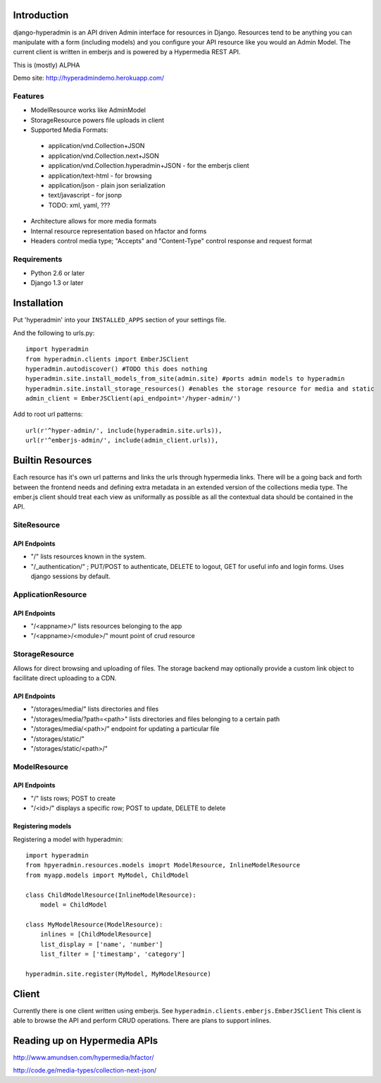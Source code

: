 .. image:: https://secure.travis-ci.org/zbyte64/django-hyperadmin.png?branch=master
   :target: http://travis-ci.org/zbyte64/django-hyperadmin

============
Introduction
============

django-hyperadmin is an API driven Admin interface for resources in Django. Resources tend to be anything you can manipulate with a form (including models) and you configure your API resource like you would an Admin Model. The current client is written in emberjs and is powered by a Hypermedia REST API.

This is (mostly) ALPHA

Demo site: http://hyperadmindemo.herokuapp.com/

--------
Features
--------
* ModelResource works like AdminModel
* StorageResource powers file uploads in client
* Supported Media Formats:
 * application/vnd.Collection+JSON
 * application/vnd.Collection.next+JSON
 * application/vnd.Collection.hyperadmin+JSON - for the emberjs client
 * application/text-html - for browsing
 * application/json - plain json serialization
 * text/javascript - for jsonp
 * TODO: xml, yaml, ???
* Architecture allows for more media formats
* Internal resource representation based on hfactor and forms
* Headers control media type; "Accepts" and "Content-Type" control response and request format


------------
Requirements
------------

* Python 2.6 or later
* Django 1.3 or later


============
Installation
============

Put 'hyperadmin' into your ``INSTALLED_APPS`` section of your settings file.

And the following to urls.py::

    import hyperadmin
    from hyperadmin.clients import EmberJSClient
    hyperadmin.autodiscover() #TODO this does nothing
    hyperadmin.site.install_models_from_site(admin.site) #ports admin models to hyperadmin
    hyperadmin.site.install_storage_resources() #enables the storage resource for media and static
    admin_client = EmberJSClient(api_endpoint='/hyper-admin/')

Add to root url patterns::

    url(r'^hyper-admin/', include(hyperadmin.site.urls)),
    url(r'^emberjs-admin/', include(admin_client.urls)),

=================
Builtin Resources
=================

Each resource has it's own url patterns and links the urls through hypermedia links. There will be a going back and forth between the frontend needs and defining extra metadata in an extended version of the collections media type. The ember.js client should treat each view as uniformally as possible as all the contextual data should be contained in the API.

------------
SiteResource
------------

API Endpoints
-------------

* "/" lists resources known in the system.
* "/_authentication/" ; PUT/POST to authenticate, DELETE to logout, GET for useful info and login forms. Uses django sessions by default.

-------------------
ApplicationResource
-------------------

API Endpoints
-------------

* "/<appname>/" lists resources belonging to the app
* "/<appname>/<module>/" mount point of crud resource

---------------
StorageResource
---------------

Allows for direct browsing and uploading of files. The storage backend may optionally provide a custom link object to facilitate direct uploading to a CDN.

API Endpoints
-------------

* "/storages/media/" lists directories and files
* "/storages/media/?path=<path>" lists directories and files belonging to a certain path
* "/storages/media/<path>/" endpoint for updating a particular file
* "/storages/static/"
* "/storages/static/<path>/"

-------------
ModelResource
-------------

API Endpoints
-------------

* "/" lists rows; POST to create
* "/<id>/" displays a specific row; POST to update, DELETE to delete

Registering models
-------------------

Registering a model with hyperadmin::

    import hyperadmin
    from hpyeradmin.resources.models imoprt ModelResource, InlineModelResource
    from myapp.models import MyModel, ChildModel
    
    class ChildModelResource(InlineModelResource):
        model = ChildModel
    
    class MyModelResource(ModelResource):
        inlines = [ChildModelResource]
        list_display = ['name', 'number']
        list_filter = ['timestamp', 'category']
    
    hyperadmin.site.register(MyModel, MyModelResource)


======
Client
======

Currently there is one client written using emberjs. See ``hyperadmin.clients.emberjs.EmberJSClient``
This client is able to browse the API and perform CRUD operations. There are plans to support inlines.

=============================
Reading up on Hypermedia APIs
=============================

http://www.amundsen.com/hypermedia/hfactor/

http://code.ge/media-types/collection-next-json/

